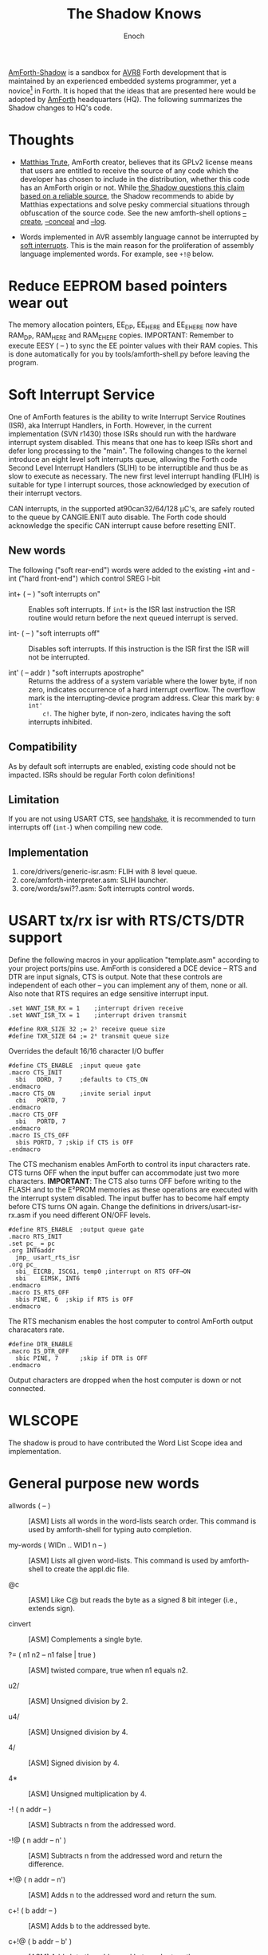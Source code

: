 # -*- mode: org; mode: auto-fill; fill-column: 75; -*- 
#+TITLE: The Shadow Knows
#+AUTHOR: Enoch
#+EMAIL: ixew@hotmail.com
#+OPTIONS: email:t
#+STARTUP: indent

[[https://github.com/wexi/amforth-shadow][AmForth-Shadow]] <<HQ>> is a sandbox for [[http://en.wikipedia.org/wiki/Atmel_AVR%20%20%20%20%20%20%20%20%20%20%20%20%20%20%20%20%20%20%20%20%20%20%20%20%20%20%20%20%20%20%20%20%20%20%20%20%20%20%20%20%20%20%20%20%20%20%20%20%20%20%20%20%20%20][AVR8]] Forth development that is
maintained by an experienced embedded systems programmer, yet a
novice[fn:1] in Forth. It is hoped that the ideas that are presented here
would be adopted by [[http://amforth.sourceforge.net/][AmForth]] headquarters (HQ). The following summarizes the
Shadow changes to HQ's code.

* Thoughts

- [[http://sourceforge.net/users/mtrute][Matthias Trute]], AmForth creator, believes that its GPLv2 license means
  that users are entitled to receive the source of any code which the
  developer has chosen to include in the distribution, whether this code
  has an AmForth origin or not. While [[http://www.amazon.com/Intellectual-Property-Open-Source-Protecting/dp/0596517963][the Shadow questions this claim based
  on a reliable source]], the Shadow recommends to abide by Matthias
  expectations and solve pesky commercial situations through obfuscation of
  the source code. See the new amforth-shell options [[create][--create]], [[conceal][--conceal]]
  and [[log][--log]].

- Words implemented in AVR assembly language cannot be interrupted by [[SLIH][soft
  interrupts]]. This is the main reason for the proliferation of assembly
  language implemented words. For example, see ~+!@~ below.

* Reduce EEPROM based pointers wear out <<eesy>>

The memory allocation pointers, EE_DP, EE_HERE and EE_EHERE now have
RAM_DP, RAM_HERE and RAM_EHERE copies.  IMPORTANT: Remember to execute
EESY ( -- ) to sync the EE pointer values with their RAM copies.  This
is done automatically for you by tools/amforth-shell.py before leaving
the program.

* <<SLIH>> Soft Interrupt Service

One of AmForth features is the ability to write Interrupt Service
Routines (ISR), aka Interrupt Handlers, in Forth. However, in the
current implementation (SVN r1430) those ISRs should run with the
hardware interrupt system disabled. This means that one has to keep ISRs
short and defer long processing to the "main". The following changes to
the kernel introduce an eight level soft interrupts queue, allowing the
Forth code Second Level Interrupt Handlers (SLIH) to be interruptible
and thus be as slow to execute as necessary. The new first level
interrupt handling (FLIH) is suitable for type I interrupt sources,
those acknowledged by execution of their interrupt vectors.

CAN interrupts, in the supported at90can32/64/128 \micro{}C's, are
safely routed to the queue by CANGIE.ENIT auto disable. The Forth code
should acknowledge the specific CAN interrupt cause before resetting
ENIT.

** New words

The following ("soft rear-end") words were added to the existing +int
and -int ("hard front-end") which control SREG I-bit

+ int+ ( -- ) "soft interrupts on" :: Enables soft interrupts. If ~int+~
     is the ISR last instruction the ISR routine would return before the
     next queued interrupt is served.

+ int- ( -- ) "soft interrupts off" :: Disables soft interrupts. If this
     instruction is the ISR first the ISR will not be interrupted.

+ int' ( -- addr ) "soft interrupts apostrophe" :: Returns the address
     of a system variable where the lower byte, if non zero, indicates
     occurrence of a hard interrupt overflow. The overflow mark is the
     interrupting-device program address. Clear this mark by: ~0 int'
     c!~. The higher byte, if non-zero, indicates having the soft
     interrupts inhibited.

** Compatibility

As by default soft interrupts are enabled, existing code should not be
impacted. ISRs should be regular Forth colon definitions!

** Limitation

If you are not using USART CTS, see [[handshake]], it is recommended to turn
interrupts off (~int-~) when compiling new code.

** Implementation

1. core/drivers/generic-isr.asm: FLIH with 8 level queue.
2. core/amforth-interpreter.asm: SLIH launcher.
3. core/words/swi??.asm: Soft interrupts control words.

* USART tx/rx isr with RTS/CTS/DTR support <<handshake>>

Define the following macros in your application "template.asm" according
to your project ports/pins use. AmForth is considered a DCE device --
RTS and DTR are input signals, CTS is output. Note that these controls
are independent of each other -- you can implement any of them, none or
all. Also note that RTS requires an edge sensitive interrupt input.

#+BEGIN_EXAMPLE
.set WANT_ISR_RX = 1	;interrupt driven receive
.set WANT_ISR_TX = 1	;interrupt driven transmit

#define RXR_SIZE 32	;= 2⁵ receive queue size
#define TXR_SIZE 64	;= 2⁶ transmit queue size
#+END_EXAMPLE

Overrides the default 16/16 character I/O buffer
	
#+BEGIN_EXAMPLE
#define CTS_ENABLE	;input queue gate
.macro CTS_INIT
  sbi	DDRD, 7		;defaults to CTS_ON
.endmacro
.macro CTS_ON		;invite serial input
  cbi	PORTD, 7
.endmacro
.macro CTS_OFF
  sbi	PORTD, 7
.endmacro
.macro IS_CTS_OFF
  sbis PORTD, 7	;skip if CTS is OFF
.endmacro
#+END_EXAMPLE

The CTS mechanism enables AmForth to control its input characters
rate. CTS turns OFF when the input buffer can accommodate just two more
characters. *IMPORTANT*: The CTS also turns OFF before writing to the
FLASH and to the E²PROM memories as these operations are executed with
the interrupt system disabled. The input buffer has to become half empty
before CTS turns ON again. Change the definitions in
drivers/usart-isr-rx.asm if you need different ON/OFF levels.

#+BEGIN_EXAMPLE
#define RTS_ENABLE	;output queue gate
.macro RTS_INIT
.set pc_ = pc
.org INT6addr
  jmp_ usart_rts_isr
.org pc_
  sbi_ EICRB, ISC61, temp0 ;interrupt on RTS OFF→ON
  sbi	 EIMSK, INT6
.endmacro
.macro IS_RTS_OFF
  sbis PINE, 6	;skip if RTS is OFF
.endmacro
#+END_EXAMPLE

The RTS mechanism enables the host computer to control AmForth output
characaters rate.

#+BEGIN_EXAMPLE
#define DTR_ENABLE
.macro IS_DTR_OFF
  sbic PINE, 7		;skip if DTR is OFF
.endmacro
#+END_EXAMPLE

Output characters are dropped when the host computer is down or not
connected.
 
* WLSCOPE

The shadow is proud to have contributed the Word List Scope idea and
implementation.

* General purpose new words

- allwords ( -- ) :: [ASM] Lists all words in the word-lists search
     order. This command is used by amforth-shell for typing auto
     completion.

- my-words ( WIDn .. WID1 n -- ) :: [ASM] Lists all given
     word-lists. This command is used by amforth-shell to create the
     appl.dic file.

- @c :: [ASM] Like C@ but reads the byte as a signed 8 bit integer
        (i.e., extends sign).

- cinvert :: [ASM] Complements a single byte.

- ?= ( n1 n2 -- n1 false | true ) :: [ASM] twisted compare, true when n1
     equals n2.

- u2/ :: [ASM] Unsigned division by 2.

- u4/ :: [ASM] Unsigned division by 4.

- 4/ :: [ASM] Signed division by 4.

- 4* :: [ASM] Unsigned multiplication by 4.

- -! ( n addr -- ) :: [ASM] Subtracts n from the addressed word.

- -!@ ( n addr -- n' ) :: [ASM] Subtracts n from the addressed word and
     return the difference. 

- +!@ ( n addr -- n') :: [ASM] Adds n to the addressed word and return the
     sum.

- c+! ( b addr -- ) :: [ASM] Adds b to the addressed byte.

- c+!@ ( b addr -- b' ) :: [ASM] Adds b to the addressed byte and return
     the sum.

- -rot  ( n1 n2 n3 -- n3 n1 n2 ) :: [ASM] "not-rote".

- cell- :: [ASM] Cell size address subtraction.

- du256* ( ud -- ud*256 ) :: double unsigned multiplication by 256.  

- du256/ ( ud -- ud/256 ) :: double unsigned division by 256.  

- du<  (ud1 ud2 -- flag ) :: [ASM] is ud1 less than ud2 ?

- d@ d! :: [ASM] double precision fetch and store.

- 2@ 2! :: [ASM] two cell fetch and store.

- rdrop  ( R: X -- ) :: [ASM] Drop one cell from top of run-time stack.

- 2rdrop  ( R: X1 X2 -- ) :: [ASM] Drop two cells from top of run-time
     stack.

- 0drop  ( X -- 0 ) :: [ASM] Replace top of stack with zero.

- reverse  ( X1 .. Xn n -- Xn .. X1 n ) :: LIFO made FIFO.

- weekday  ( d m y -- wd ) :: wd 0/Mon .. 6/Sun

- marker "name" :: A different implementation that backs up word lists
                   only.

* Deviations

+ vocabulary <name> :: [ASM] creates a constant with a new wid (wordlist
     id) value.

+ also <vocabulary-name> :: [ASM] adds the vocabulary's wid to the
     search order head.

* Cookbook

Using Edefer to resolve forward references is wasteful since it adds one
level of runtime indirection and needs additional EEPROM and FLASH space
to implement. Here's a simple solution:

#+BEGIN_EXAMPLE
\ One forward reference capable resolver, use either forward& or &forward.
\ forward resolvers are for local use (placeholder's f-addr from _forward),
\ backward resolvers are for global use (placeholder's f-addr from constant).

variable _forward			\ f-addr to patch

: forward@  _forward @  ;

\ create a placeholder for forward reference xt call
\ use inside compiled word
: forward&
   -1 ,
   dp 1- _forward ! 
;  immediate

\ create a placeholder for forward reference xt constant 
\ use inside compiled word.
: &forward
   postpone (literal) -1 ,
   dp 1- _forward ! 
;  immediate

\ resolve using stacked xt, good for :noname
: :backward  ( xt f-addr -- )
   dup @i -1 <> abort" NOT ERASED"
   !i
;

\ resolve using defined name
: backward:  ( f-addr "name" -- )
   parse-name 2dup find-name  if  ( f-addr addr len xt )
      nip nip swap                ( xt f-addr )
      :backward
   else
      type space abort" NOT FOUND"
   then
;

\ resolve using stacked xt, good for :noname
: :forward  ( xt -- )
   forward@                       ( xt f-addr )
   :backward
;

\ resolve using defined name
: forward:  ( "name" -- )
   forward@                       ( f-addr "name" -- )
   backward:
;

: iexecute  ( test-xt default-xt -- )
   over -1 =  if  nip  else  drop  then
   execute
;

: jexecute  ( test-xt -- )
   dup -1 =  if  drop  else  execute  then
;
#+END_EXAMPLE

* BOOFA bootloader support

BOOFA is an AVRDUDE compatible Flash/EEPROM programmer. [[https://github.com/wexi/boofa][Visit BOOFA
GitHub repository]]. To reserve space for BOOFA put in your template.asm
the following definition:

~.equ AMFORTH_RO_SEG = NRWW_START_ADDR + 512 ;make room for BOOFA~

* amforth-shell.py enhancements

For more information see tools/amforth-shell.py beginning comments.

+ #include vs. #install :: #include would skip uploading if the file has
     already been uploaded in the shell session. #install is
     unconditional. HQ now calls conditional file inclusion #require and
     unconditional inclusion #include. This is influenced by gforth. The
     Shadow (for now) will not follow suit for his deep rooted C
     language habits.

+ --create, -c :: <<create>> The argument of this option is a wordlist
                  whose words need to be captured into the file
                  appl.dic. Multiple -c options can be specifed.

+ --conceal, -C :: <<conceal>> Replace future compiled words that appear
                   in appl.dic with (compact) base 62 numbers with a
                   unique ^^ prefix. Thus, all created names are
                   expected to require just 2 dictionary Flash words.

+ --log :: <<log>> This option collects the actual code that it sent to
           the AmForth system, comments free and following all string
           substituion.

+ --rtscts :: Hardware handshake. This option is for a more reliable
              serial connection if your AmForth implementation supports
              it.

* Emacs support

+ Emacs amforth mode :: amoforth.el is a fork of gforth.el. It enforces
     OpenFirmware indentation rules. It would need much attention to
     reach full usefulness.

* Footnotes

[fn:1] Forth is an old language, no one with less than 20 years of Forth
programming experience counts :-)



